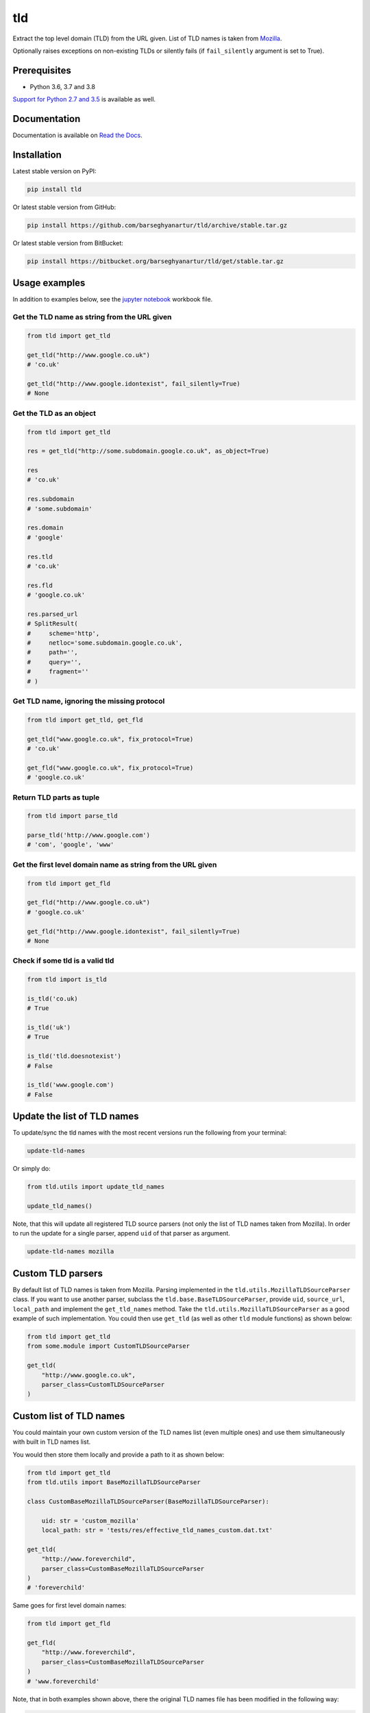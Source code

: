 ===
tld
===
Extract the top level domain (TLD) from the URL given. List of TLD names is
taken from `Mozilla
<http://mxr.mozilla.org/mozilla/source/netwerk/dns/src/effective_tld_names.dat?raw=1>`_.

Optionally raises exceptions on non-existing TLDs or silently fails (if
``fail_silently`` argument is set to True).

.. image:: https://img.shields.io/pypi/v/tld.svg
   :target: https://pypi.python.org/pypi/tld
   :alt: PyPI Version

.. image:: https://img.shields.io/pypi/pyversions/tld.svg
    :target: https://pypi.python.org/pypi/tld/
    :alt: Supported Python versions

.. image:: https://img.shields.io/travis/barseghyanartur/tld/master.svg
   :target: http://travis-ci.org/barseghyanartur/tld
   :alt: Build Status

.. image:: https://img.shields.io/badge/license-MPL--1.1%20OR%20GPL--2.0--only%20OR%20LGPL--2.1--or--later-blue.svg
   :target: https://github.com/barseghyanartur/tld/#License
   :alt: MPL-1.1 OR GPL-2.0-only OR LGPL-2.1-or-later

.. image:: https://coveralls.io/repos/github/barseghyanartur/tld/badge.svg?branch=master&service=github
    :target: https://coveralls.io/github/barseghyanartur/tld?branch=master
    :alt: Coverage

Prerequisites
=============
- Python 3.6, 3.7 and 3.8

`Support for Python 2.7 and 3.5`_ is available as well.

Documentation
=============
Documentation is available on `Read the Docs
<http://tld.readthedocs.io/>`_.

Installation
============
Latest stable version on PyPI:

.. code-block:: sh

    pip install tld

Or latest stable version from GitHub:

.. code-block:: sh

    pip install https://github.com/barseghyanartur/tld/archive/stable.tar.gz

Or latest stable version from BitBucket:

.. code-block:: sh

    pip install https://bitbucket.org/barseghyanartur/tld/get/stable.tar.gz

Usage examples
==============
In addition to examples below, see the `jupyter notebook <jupyter/>`_
workbook file.

Get the TLD name **as string** from the URL given
-------------------------------------------------
.. code-block:: python

    from tld import get_tld

    get_tld("http://www.google.co.uk")
    # 'co.uk'

    get_tld("http://www.google.idontexist", fail_silently=True)
    # None

Get the TLD as **an object**
----------------------------
.. code-block:: python

    from tld import get_tld

    res = get_tld("http://some.subdomain.google.co.uk", as_object=True)

    res
    # 'co.uk'

    res.subdomain
    # 'some.subdomain'

    res.domain
    # 'google'

    res.tld
    # 'co.uk'

    res.fld
    # 'google.co.uk'

    res.parsed_url
    # SplitResult(
    #     scheme='http',
    #     netloc='some.subdomain.google.co.uk',
    #     path='',
    #     query='',
    #     fragment=''
    # )

Get TLD name, **ignoring the missing protocol**
-----------------------------------------------
.. code-block:: python

    from tld import get_tld, get_fld

    get_tld("www.google.co.uk", fix_protocol=True)
    # 'co.uk'

    get_fld("www.google.co.uk", fix_protocol=True)
    # 'google.co.uk'

Return TLD parts as tuple
-------------------------
.. code-block:: python

    from tld import parse_tld

    parse_tld('http://www.google.com')
    # 'com', 'google', 'www'

Get the first level domain name **as string** from the URL given
----------------------------------------------------------------
.. code-block:: python

    from tld import get_fld

    get_fld("http://www.google.co.uk")
    # 'google.co.uk'

    get_fld("http://www.google.idontexist", fail_silently=True)
    # None

Check if some tld is a valid tld
--------------------------------

.. code-block:: python

    from tld import is_tld

    is_tld('co.uk)
    # True

    is_tld('uk')
    # True

    is_tld('tld.doesnotexist')
    # False

    is_tld('www.google.com')
    # False

Update the list of TLD names
============================
To update/sync the tld names with the most recent versions run the following
from your terminal:

.. code-block:: sh

    update-tld-names

Or simply do:

.. code-block:: python

    from tld.utils import update_tld_names

    update_tld_names()

Note, that this will update all registered TLD source parsers (not only the
list of TLD names taken from Mozilla). In order to run the update for a single
parser, append ``uid`` of that parser as argument.

.. code-block:: sh

    update-tld-names mozilla

Custom TLD parsers
==================
By default list of TLD names is taken from Mozilla. Parsing implemented in
the ``tld.utils.MozillaTLDSourceParser`` class. If you want to use another
parser, subclass the ``tld.base.BaseTLDSourceParser``, provide ``uid``,
``source_url``, ``local_path`` and implement the ``get_tld_names`` method.
Take the ``tld.utils.MozillaTLDSourceParser`` as a good example of such
implementation. You could then use ``get_tld`` (as well as other ``tld``
module functions) as shown below:

.. code-block:: python

    from tld import get_tld
    from some.module import CustomTLDSourceParser

    get_tld(
        "http://www.google.co.uk",
        parser_class=CustomTLDSourceParser
    )

Custom list of TLD names
========================
You could maintain your own custom version of the TLD names list (even multiple
ones) and use them simultaneously with built in TLD names list.

You would then store them locally and provide a path to it as shown below:

.. code-block:: python

    from tld import get_tld
    from tld.utils import BaseMozillaTLDSourceParser

    class CustomBaseMozillaTLDSourceParser(BaseMozillaTLDSourceParser):

        uid: str = 'custom_mozilla'
        local_path: str = 'tests/res/effective_tld_names_custom.dat.txt'

    get_tld(
        "http://www.foreverchild",
        parser_class=CustomBaseMozillaTLDSourceParser
    )
    # 'foreverchild'

Same goes for first level domain names:

.. code-block:: python

    from tld import get_fld

    get_fld(
        "http://www.foreverchild",
        parser_class=CustomBaseMozillaTLDSourceParser
    )
    # 'www.foreverchild'

Note, that in both examples shown above, there the original TLD names file has
been modified in the following way:

.. code-block:: text

    ...
    // ===BEGIN ICANN DOMAINS===

    // This one actually does not exist, added for testing purposes
    foreverchild
    ...

Free up resources
=================
To free up memory occupied by loading of custom TLD names, use
``reset_tld_names`` function with ``tld_names_local_path`` parameter.

.. code-block:: python

    from tld import get_tld, reset_tld_names

    # Get TLD from a custom TLD names parser
    get_tld(
        "http://www.foreverchild",
        parser_class=CustomBaseMozillaTLDSourceParser
    )

    # Free resources occupied by the custom TLD names list
    reset_tld_names("tests/res/effective_tld_names_custom.dat.txt")

Support for Python 2.7 and 3.5
==============================
As you might have noticed, typing (Python 3.6+) is extensively used in the code.
However, Python 3.5 will likely be supported until it's EOL. All modern recent
versions (starting from ``tld``==0.11.7) are fully compatible with
Python 2.7 and 3.5 (just works with ``pip install tld``).

Development tips follow:

Python 2.7
----------
**Install locally in development mode**

.. code-block:: sh

    python setup.py develop --python-tag py27

**Prepare dist**

.. code-block:: sh

    ./scripts/prepare_build_py27.sh

**Run tests**

.. code-block:: sh

    ./runtests.py src_py27/ --python-tag py27

Python 3.5
----------
**Install locally in development mode**

.. code-block:: sh

    python setup.py develop --python-tag py35

**Prepare dist**

.. code-block:: sh

    ./scripts/prepare_build_py35.sh

**Run tests**

.. code-block:: sh

    ./runtests.py src_py35/ --python-tag py35

Troubleshooting
===============
If somehow domain names listed `here
<http://mxr.mozilla.org/mozilla/source/netwerk/dns/src/effective_tld_names.dat?raw=1>`_
are not recognised, make sure you have the most recent version of TLD names in
your virtual environment:

.. code-block:: sh

    update-tld-names

To update TLD names list for a single parser, specify it as an argument:

.. code-block:: sh

    update-tld-names mozilla

Testing
=======
Simply type:

.. code-block:: sh

    ./runtests.py

Or use tox:

.. code-block:: sh

    tox

Or use tox to check specific env:

.. code-block:: sh

    tox -e py36

Writing documentation
=====================

Keep the following hierarchy.

.. code-block:: text

    =====
    title
    =====

    header
    ======

    sub-header
    ----------

    sub-sub-header
    ~~~~~~~~~~~~~~

    sub-sub-sub-header
    ^^^^^^^^^^^^^^^^^^

    sub-sub-sub-sub-header
    ++++++++++++++++++++++

    sub-sub-sub-sub-sub-header
    **************************

License
=======
MPL-1.1 OR GPL-2.0-only OR LGPL-2.1-or-later

Support
=======
For any issues contact me at the e-mail given in the `Author`_ section.

Author
======
Artur Barseghyan <artur.barseghyan@gmail.com>
